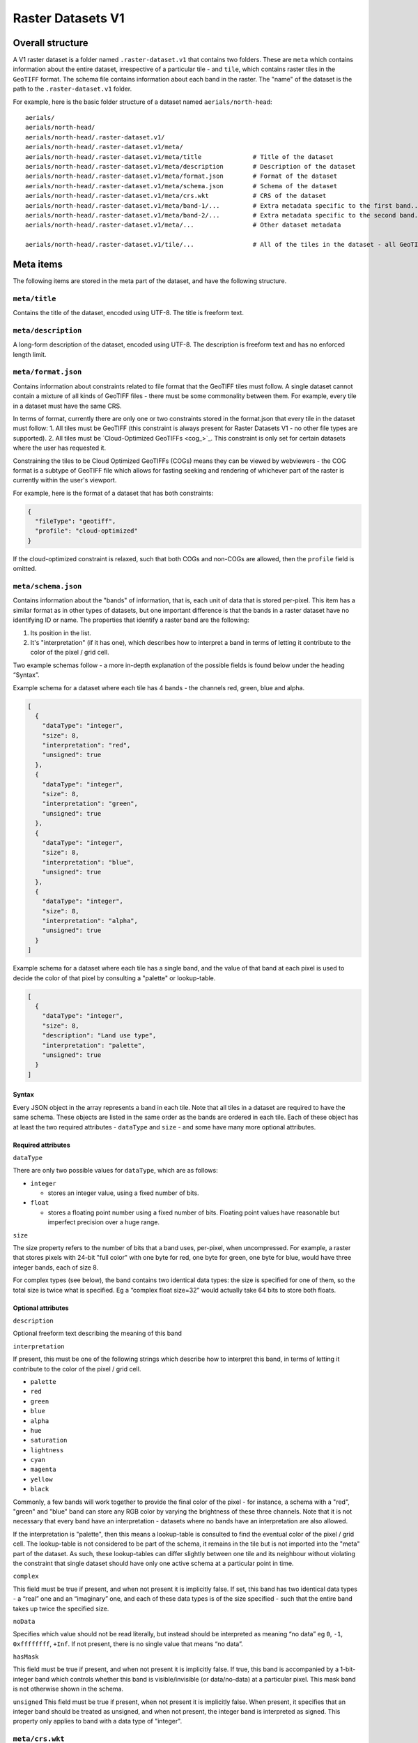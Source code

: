 Raster Datasets V1
-----------------------

Overall structure
~~~~~~~~~~~~~~~~~

A V1 raster dataset is a folder named ``.raster-dataset.v1`` that contains two folders. These are ``meta`` which contains information about the entire dataset, irrespective of a particular tile - and ``tile``, which contains raster tiles in the ``GeoTIFF`` format. The schema file contains information about each band in the raster. The "name" of the dataset is the path to the ``.raster-dataset.v1`` folder.

For example, here is the basic folder structure of a dataset named
``aerials/north-head``:

::

   aerials/
   aerials/north-head/
   aerials/north-head/.raster-dataset.v1/
   aerials/north-head/.raster-dataset.v1/meta/
   aerials/north-head/.raster-dataset.v1/meta/title              # Title of the dataset
   aerials/north-head/.raster-dataset.v1/meta/description        # Description of the dataset
   aerials/north-head/.raster-dataset.v1/meta/format.json        # Format of the dataset
   aerials/north-head/.raster-dataset.v1/meta/schema.json        # Schema of the dataset
   aerials/north-head/.raster-dataset.v1/meta/crs.wkt            # CRS of the dataset
   aerials/north-head/.raster-dataset.v1/meta/band-1/...         # Extra metadata specific to the first band...
   aerials/north-head/.raster-dataset.v1/meta/band-2/...         # Extra metadata specific to the second band...
   aerials/north-head/.raster-dataset.v1/meta/...                # Other dataset metadata

   aerials/north-head/.raster-dataset.v1/tile/...                # All of the tiles in the dataset - all GeoTIFFs

Meta items
~~~~~~~~~~

The following items are stored in the meta part of the dataset, and have the following structure.

``meta/title``
^^^^^^^^^^^^^^

Contains the title of the dataset, encoded using UTF-8. The title is freeform text.

``meta/description``
^^^^^^^^^^^^^^^^^^^^

A long-form description of the dataset, encoded using UTF-8. The description is freeform text and has no enforced length limit.

``meta/format.json``
^^^^^^^^^^^^^^^^^^^^

Contains information about constraints related to file format that the GeoTIFF tiles must follow. A single dataset cannot contain a mixture of all kinds of GeoTIFF files - there must be some commonality between them. For example, every tile in a dataset must have the same CRS.

In terms of format, currently there are only one or two constraints stored in the format.json that every tile in the dataset must follow:
1. All tiles must be GeoTIFF (this constraint is always present for Raster Datasets V1 - no other file types are supported).
2. All tiles must be `Cloud-Optimized GeoTIFFs <cog_>`_. This constraint is only set for certain datasets where the user has requested it.

Constraining the tiles to be Cloud Optimized GeoTIFFs (COGs) means they can be viewed by webviewers - the COG format is a subtype of GeoTIFF file which allows for fasting seeking and rendering of whichever part of the raster is currently within the user's viewport.

For example, here is the format of a dataset that has both constraints:

.. code:: json

    {
      "fileType": "geotiff",
      "profile": "cloud-optimized"
    }

If the cloud-optimized constraint is relaxed, such that both COGs and non-COGs are allowed, then the ``profile`` field is omitted.

.. _raster-meta-schema-json:

``meta/schema.json``
^^^^^^^^^^^^^^^^^^^^

Contains information about the "bands" of information, that is, each unit of data that is stored per-pixel. This item has a similar format as in other types of datasets, but one important difference is that the bands in a raster dataset have no identifying ID or name. The properties that identify a raster band are the following:

1. Its position in the list.
2. It's "interpretation" (if it has one), which describes how to interpret a band in terms of letting it contribute to the color of the pixel / grid cell.

Two example schemas follow - a more in-depth explanation of the possible fields is found below under the heading “Syntax”.

Example schema for a dataset where each tile has 4 bands - the channels red, green, blue and alpha.

.. code:: json

    [
      {
        "dataType": "integer",
        "size": 8,
        "interpretation": "red",
        "unsigned": true
      },
      {
        "dataType": "integer",
        "size": 8,
        "interpretation": "green",
        "unsigned": true
      },
      {
        "dataType": "integer",
        "size": 8,
        "interpretation": "blue",
        "unsigned": true
      },
      {
        "dataType": "integer",
        "size": 8,
        "interpretation": "alpha",
        "unsigned": true
      }
    ]

Example schema for a dataset where each tile has a single band, and the value of that band at each pixel is used to decide the color of that pixel by consulting a "palette" or lookup-table.

.. code:: json

    [
      {
        "dataType": "integer",
        "size": 8,
        "description": "Land use type",
        "interpretation": "palette",
        "unsigned": true
      }
    ]

Syntax
''''''

Every JSON object in the array represents a band in each tile. Note that all tiles in a dataset are required to have the same schema. These objects are listed in the same order as the bands are ordered in each tile. Each of these object has at least the two required attributes - ``dataType`` and ``size`` - and some have many
more optional attributes.


Required attributes
'''''''''''''''''''

``dataType``

There are only two possible values for ``dataType``, which are as follows:

-  ``integer``

   -  stores an integer value, using a fixed number of bits.

-  ``float``

   -  stores a floating point number using a fixed number of bits.
      Floating point values have reasonable but imperfect precision over
      a huge range.


``size``

The size property refers to the number of bits that a band uses, per-pixel, when uncompressed. For example, a raster that stores pixels with 24-bit "full color"
with one byte for red, one byte for green, one byte for blue, would have three integer bands, each of size 8.

For complex types (see below), the band contains two identical data types: the size is specified for one of them, so the total size is twice what is specified. Eg a “complex float size=32” would actually take 64 bits to store both floats.

Optional attributes
'''''''''''''''''''

``description``

Optional freeform text describing the meaning of this band

``interpretation``

If present, this must be one of the following strings which describe how to interpret this band, in terms of letting it contribute to the color of the pixel / grid cell.

- ``palette``
- ``red``
- ``green``
- ``blue``
- ``alpha``
- ``hue``
- ``saturation``
- ``lightness``
- ``cyan``
- ``magenta``
- ``yellow``
- ``black``

Commonly, a few bands will work together to provide the final color of the pixel - for instance, a schema with a "red", "green" and "blue" band can store any RGB color by varying the brightness of these three channels. Note that it is not necessary that every band have an interpretation - datasets where no bands have an interpretation are also allowed.

If the interpretation is "palette", then this means a lookup-table is consulted to find the eventual color of the pixel / grid cell. The lookup-table is not considered to be part of the schema, it remains in the tile but is not imported into the "meta" part of the dataset. As such, these lookup-tables can differ slightly between one tile and its neighbour without violating the constraint that single dataset should have only one active schema at a particular point in time.

``complex``

This field must be true if present, and when not present it is implicitly false. If set, this band has two identical data types - a “real” one and an “imaginary” one, and each of these data types is of the size specified - such that the entire band takes up twice the specified size.

``noData``

Specifies which value should not be read literally, but instead should be interpreted as meaning “no data” eg ``0``, ``-1``, ``0xffffffff``, ``+Inf``. If not present, there is no single value that means “no data”.

``hasMask``

This field must be true if present, and when not present it is implicitly false. If true, this band is accompanied by a 1-bit-integer band which controls whether this band is visible/invisible (or data/no-data) at a particular pixel. This mask band is not otherwise shown in the schema.


``unsigned`` This field must be true if present, when not present it is implicitly false. When present, it specifies that an integer band should be treated as unsigned, and when not present, the integer band is interpreted as signed. This property only applies to band with a data type of "integer".


``meta/crs.wkt``
^^^^^^^^^^^^^^^^

This is the Coordinate Reference System that is common to all the tiles, stored in the `Well Known Text format <well_known_text_format_>`_

``meta/band/1/rat.xml``
^^^^^^^^^^^^^^^^^^^^^^^

This is indexed starting at one - ``band/1/rat.xml`` is for the first band, ``band/2/rat.xml`` is for the second band, and so on. Only certain bands will have this metadata attached.

This XML contains the column headings of the `Raster Attribute Table <rat_>`_ associated with this band, if there is one. This information is extracted from the `Persistent Auxiliary Metadata <pam_>`_ (PAM) files (the ``.aux.xml`` files) associated with the tiles, if there are any.

If a particular band has a raster-attribute-table, it must have the same raster attribute table for every tile: that is, every instance of that raster attribute table attached to each tile should have the same number of fields with the same field definitions. However, the rows of the raster attribute table may vary from tile to tile. This is a continuation of the principle that every tile should have the same schema, but the actual data of each tile may vary to any extent.

``meta/band/1/categories.json``
^^^^^^^^^^^^^^^^^^^^^^^^^^^^^^^

This is indexed starting at one - ``band/1/categories.json`` is for the first band, ``band/2/categories.json`` is for the second band, and so on. Only certain bands will have this metadata attached.

This JSON object describes a mapping from each possible value that the band can take, to a freeform text description of what that value means. As a simple example,
it could be ``{"1": "Land", "2": "Water"}``. This information is extracted from the `Persistent Auxiliary Metadata <pam_>`_ (PAM) files (the ``.aux.xml`` files) associated with the tiles, if there are any.

If a particular band has categories, it must be the same categories for every tile: that is, every instance of that raster attribute table attached to each tile should have same category labels. However, this rule is relaxed slightly in that not every category need be defined for every tile - if one tile has defined categories for the values "1" and "2", but its neighbor only does so for the value "1", that is allowed, so long as they agree on what "1" means.


Tiles
~~~~~

The tiles folder contains one or more tiles in the GeoTIFF format. The name of each tile, and the tiling system used, is chosen by the user - these are not specified by Kart. Raster tiles are often large files, and Kart uses Git object storage which is poorly suited for dealing with large files. So, raster tiles are stored using `Git Large File Storage <git_lfs_>`_. For more information, see the section on :doc:`Git LFS </pages/git_lfs>`.

Git LFS details
^^^^^^^^^^^^^^^

Git LFS splits a single Git object into two pieces of information. The first is small - it is the pointer file - this is held in Git's object storage with a particular name, at a particular path, at one or more particular revisions. The contents of the pointer file is not much more than a hash of the original large file
contents, which is all that is needed to find the original large file in either the local LFS cache, or failing that, at a remote LFS server.

The other part is the contents of the original large file, now stored in another content addressed system, similar to but separate from the Git Object Database. This file is now stored without a name or path or revision information, since the pointer file is responsible for storing that information.

Kart follows these same principles when storing tiles as LFS files, but makes the following changes:

* The path of the tile is still stored as the path to the pointer file (since the LFS file doesn't have a real path) - but for Kart Raster datasets, this path is not wholly chosen by the user. The user chooses the name, and this is used to generate a path that includes that name, but also has a subdirectory for technical reasons. (See :ref:`Path to the pointer file`)

* Extra information is stored in the pointer file - notably the extent of the tile (both in its native coordinate reference system, and with the 2D component of its extent projected to ``EPSG:4326``). This allows for quicker spatial filtering without having to download the entire tile to see if it matches a filter.

Path to the pointer file
^^^^^^^^^^^^^^^^^^^^^^^^

Strictly speaking, this is the path to the pointer file of the tile - see :ref:`Git LFS details`.

For technical reasons, it is best if only a relatively small number of pointer files are stored together in a single directory. This is why, rather than all being stored in a single flat directory, these pointer files are sharded into several directories, with the directory chosen based on the hash of the filename.

The exact path of a tile with a user-chosen name such as ``my-example-tile.tif`` is generated as follows:

1. Any GeoTIFF file extensions such as ``.tif``, or ``.tiff`` are stripped from the name, leaving ``my-example-tile``.
2. A directory named for the first two hexadecimal characters of the SHA256 of the hash is prepended to the path, giving ``f5/my-example-tile``.
